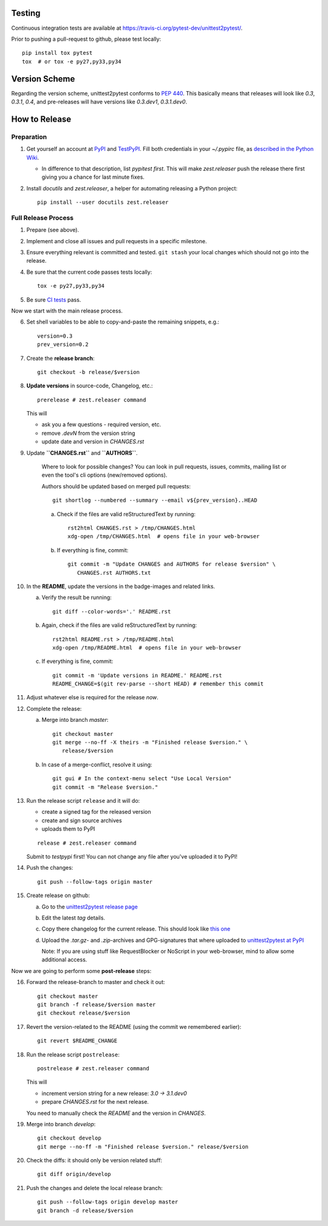 
Testing
===========

Continuous integration tests are available at
https://travis-ci.org/pytest-dev/unittest2pytest/.

Prior to pushing a pull-request to github, please test locally::

  pip install tox pytest
  tox  # or tox -e py27,py33,py34


Version Scheme
=================

Regarding the version scheme, unittest2pytest conforms to :PEP:`440`.
This basically means that releases will look like `0.3`, `0.3.1`,
`0.4`, and pre-releases will have versions like `0.3.dev1`,
`0.3.1.dev0`.


How to Release
=================


Preparation
-----------------

1. Get yourself an account at PyPI_ and TestPyPI_. Fill both
   credentials in your `~/.pypirc` file, as `described in the Python
   Wiki <https://wiki.python.org/moin/TestPyPI>`_.

   * In difference to that description, list `pypitest` *first*. This
     will make `zest.releaser` push the release there first giving you
     a chance for last minute fixes.

2. Install `docutils` and `zest.releaser`, a helper for automating
   releasing a Python project::

     pip install --user docutils zest.releaser


Full Release Process
---------------------

1. Prepare (see above).

2. Implement and close all issues and pull requests in a specific
   milestone.

3. Ensure everything relevant is committed and tested. ``git stash``
   your local changes which should not go into the release.

4. Be sure that the current code passes tests locally::

     tox -e py27,py33,py34

5. Be sure `CI tests
   <https://travis-ci.org/pytest-dev/unittest2pytest/>`_ pass.


Now we start with the main release process.

6. Set shell variables to be able to copy-and-paste the remaining
   snippets, e.g.::

      version=0.3
      prev_version=0.2

7. Create the **release branch**::

      git checkout -b release/$version

8. **Update versions** in source-code, Changelog, etc.::

      prerelease # zest.releaser command

   This will

   - ask you a few questions - required version, etc.
   - remove `.devN` from the version string
   - update date and version in `CHANGES.rst`

9. Update **``CHANGES.rst``** and **``AUTHORS``**.

    Where to look for possible changes? You can look in pull requests,
    issues, commits, mailing list or even the tool's cli options
    (new/removed options).

    Authors should be updated based on merged pull requests::

       git shortlog --numbered --summary --email v${prev_version}..HEAD

    a. Check if the files are valid reStructuredText by running::

        rst2html CHANGES.rst > /tmp/CHANGES.html
        xdg-open /tmp/CHANGES.html  # opens file in your web-browser

    b. If everything is fine, commit::

        git commit -m "Update CHANGES and AUTHORS for release $version" \
           CHANGES.rst AUTHORS.txt


10. In the **README**, update the versions in the badge-images and
    related links.

    a. Verify the result be running::

         git diff --color-words='.' README.rst

    b. Again, check if the files are valid reStructuredText by running::

        rst2html README.rst > /tmp/README.html
        xdg-open /tmp/README.html  # opens file in your web-browser

    c. If everything is fine, commit::

        git commit -m 'Update versions in README.' README.rst
        README_CHANGE=$(git rev-parse --short HEAD) # remember this commit

11. Adjust whatever else is required for the release *now*.


12. Complete the release:

    a. Merge into branch `master`::

          git checkout master
          git merge --no-ff -X theirs -m "Finished release $version." \
             release/$version

    b. In case of a merge-conflict, resolve it using::

	 git gui # In the context-menu select "Use Local Version"
	 git commit -m "Release $version."


13. Run the release script ``release`` and it will do:

    - create a signed tag for the released version
    - create and sign source archives
    - uploads them to PyPI

    ::

      release # zest.releaser command

    Submit to `testpypi` first! You can not change any file after
    you've uploaded it to PyPI!

14. Push the  changes::

       git push --follow-tags origin master

15. Create release on github:

    a. Go to the `unittest2pytest release page
       <https://github.com/pytest-dev/unittest2pytest/releases>`_

    b. Edit the latest `tag` details.

    c. Copy there changelog for the current release. This should look
       like `this one
       <https://github.com/pytest-dev/unittest2pytest/releases/tag/v0.3>`_

    d. Upload the `.tar.gz`- and `.zip`-archives and GPG-signatures
       that where uploaded to |unittest2pytest@PyPI|_

       Note: If you are using stuff like RequestBlocker or NoScript in
       your web-browser, mind to allow some additional access.


Now we are going to perform some **post-release** steps:

16. Forward the release-branch to master and check it out::

       git checkout master
       git branch -f release/$version master
       git checkout release/$version

17. Revert the version-related to the README (using the commit we
    remembered earlier)::

      git revert $README_CHANGE

18. Run the release script ``postrelease``::

      postrelease # zest.releaser command

    This will

    - increment version string for a new release: `3.0 -> 3.1.dev0`
    - prepare `CHANGES.rst` for the next release.

    You need to manually check the `README` and the version in
    `CHANGES`.

19. Merge into branch `develop`::

      git checkout develop
      git merge --no-ff -m "Finished release $version." release/$version

20. Check the diffs: it should only be version related stuff::

      git diff origin/develop

21. Push the  changes and delete the local release branch::

       git push --follow-tags origin develop master
       git branch -d release/$version


.. _PyPI: https://pypi.python.org/
.. _TestPyPI: https://testpypi.python.org/pypi
.. |unittest2pytest@PyPI| replace:: unittest2pytest at PyPI
.. _unittest2pytest@PyPI: https://pypi.python.org/unittest2pytest

..
 Local Variables:
 mode: rst
 ispell-local-dictionary: "american"
 coding: utf-8
 End:
